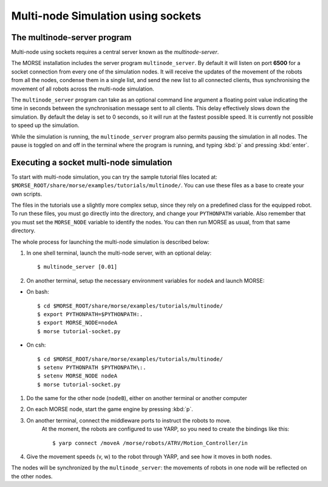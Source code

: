 Multi-node Simulation using sockets
===================================


The multinode-server program
----------------------------

Multi-node using sockets requires a central server known as the `multinode-server`.

The MORSE installation includes the server program ``multinode_server``.
By default it will listen on port **6500** for a socket connection from every
one of the simulation nodes. It will receive the updates of the movement of the
robots from all the nodes, condense them in a single list, and send the new
list to all connected clients, thus synchronising the movement of all robots
across the multi-node simulation.

The ``multinode_server`` program can take as an optional command line argument
a floating point value indicating the time in seconds between the
synchronisation message sent to all clients. This delay effectively slows down
the simulation. By default the delay is set to 0 seconds, so it will run at
the fastest possible speed. It is currently not possible to speed up the
simulation.

While the simulation is running, the ``multinode_server`` program also permits
pausing the simulation in all nodes. The pause is toggled on and off in the
terminal where the program is running, and typing :kbd:`p` and pressing
:kbd:`enter`.


Executing a socket multi-node simulation
----------------------------------------

To start with multi-node simulation, you can try the sample tutorial files located at:
``$MORSE_ROOT/share/morse/examples/tutorials/multinode/``.
You can use these files as a base to create your own scripts.

The files in the tutorials use a slightly more complex setup, since they rely
on a predefined class for the equipped robot.
To run these files, you must go directly into the directory, and change your
``PYTHONPATH`` variable.
Also remember that you must set the ``MORSE_NODE`` variable to identify the nodes.
You can then run MORSE as usual, from that same directory.

The whole process for launching the multi-node simulation is described below:

#. In one shell terminal, launch the multi-node server, with an optional delay::

    $ multinode_server [0.01]

#. On another terminal, setup the necessary environment variables for ``nodeA`` and launch MORSE:

- On bash::

	$ cd $MORSE_ROOT/share/morse/examples/tutorials/multinode/
	$ export PYTHONPATH=$PYTHONPATH:.
	$ export MORSE_NODE=nodeA
	$ morse tutorial-socket.py

- On csh::

	$ cd $MORSE_ROOT/share/morse/examples/tutorials/multinode/
	$ setenv PYTHONPATH $PYTHONPATH\:.
	$ setenv MORSE_NODE nodeA
	$ morse tutorial-socket.py

#. Do the same for the other node (``nodeB``), either on another terminal or another computer

#. On each MORSE node, start the game engine by pressing :kbd:`p`.

#. On another terminal, connect the middleware ports to instruct the robots to move.
    At the moment, the robots are configured to use YARP, so you need to create the bindings like this::

    $ yarp connect /moveA /morse/robots/ATRV/Motion_Controller/in

#. Give the movement speeds (v, w) to the robot through YARP, and see how it moves in both nodes.

The nodes will be synchronized by the ``multinode_server``: the movements of robots
in one node will be reflected on the other nodes.
